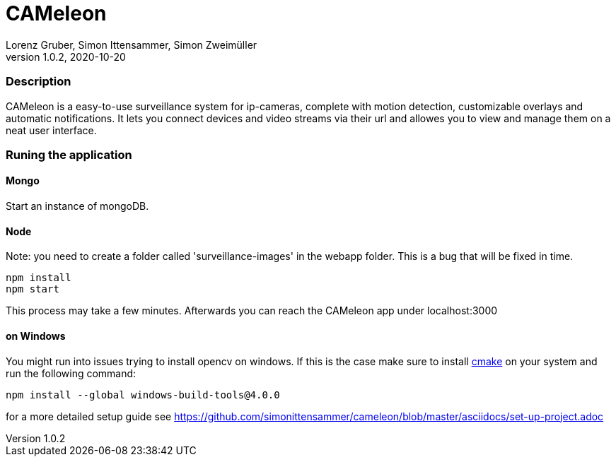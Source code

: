 = CAMeleon
Lorenz Gruber, Simon Ittensammer, Simon Zweimüller
1.0.2, 2020-10-20

=== Description

CAMeleon is a easy-to-use surveillance system for ip-cameras, complete with motion detection, customizable overlays and automatic notifications. It lets you connect devices and video streams via their url and allowes you to view and manage them on a neat user interface.

=== Runing the application

==== *Mongo*
Start an instance of mongoDB. 

==== *Node*

Note: you need to create a folder called 'surveillance-images' in the webapp folder.
This is a bug that will be fixed in time.

[source, bash]
----
npm install
npm start
----

This process may take a few minutes. Afterwards you can reach the CAMeleon app under localhost:3000

==== *on Windows*
You might run into issues trying to install opencv on windows. If this is the case make sure to install https://cmake.org/[cmake] on your system and run the following command:

[source, bash]
----
npm install --global windows-build-tools@4.0.0
----

for a more detailed setup guide see https://github.com/simonittensammer/cameleon/blob/master/asciidocs/set-up-project.adoc
